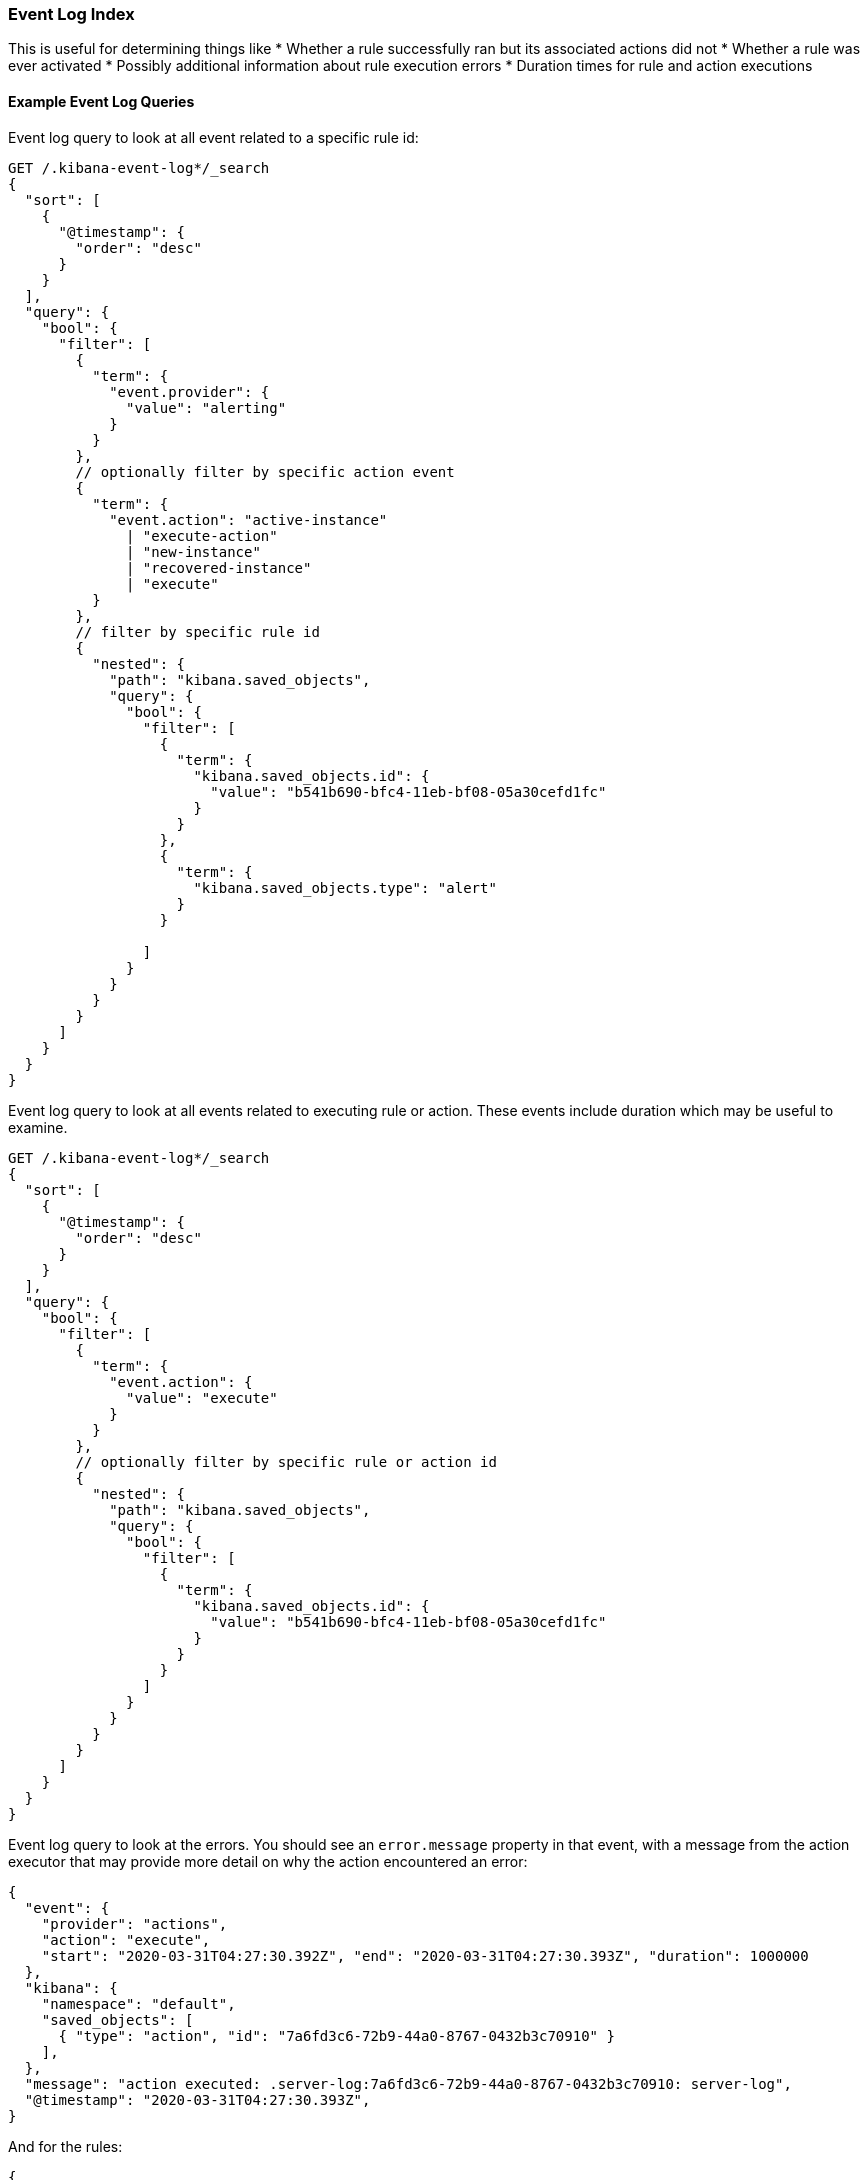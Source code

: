[role="xpack"]
[[event-log-index]]
=== Event Log Index

This is useful for determining things like
* Whether a rule successfully ran but its associated actions did not
* Whether a rule was ever activated
* Possibly additional information about rule execution errors
* Duration times for rule and action executions

[float]
==== Example Event Log Queries

Event log query to look at all event related to a specific rule id:
[source, txt]
--------------------------------------------------
GET /.kibana-event-log*/_search
{
  "sort": [
    {
      "@timestamp": {
        "order": "desc"
      }
    }
  ], 
  "query": {
    "bool": {
      "filter": [
        {
          "term": {
            "event.provider": {
              "value": "alerting"
            }
          }
        },
        // optionally filter by specific action event
        { 
          "term": {
            "event.action": "active-instance"
              | "execute-action"
              | "new-instance"
              | "recovered-instance"
              | "execute" 
          }
        },
        // filter by specific rule id
        {
          "nested": {
            "path": "kibana.saved_objects",
            "query": {
              "bool": {
                "filter": [
                  {
                    "term": {
                      "kibana.saved_objects.id": {
                        "value": "b541b690-bfc4-11eb-bf08-05a30cefd1fc"
                      }
                    }
                  },
                  {
                    "term": {
                      "kibana.saved_objects.type": "alert"
                    }
                  }

                ]
              }
            }
          }
        }
      ]
    }
  }
}
--------------------------------------------------

Event log query to look at all events related to executing rule or action. These events include duration which may be useful to examine.
[source, txt]
--------------------------------------------------
GET /.kibana-event-log*/_search
{
  "sort": [
    {
      "@timestamp": {
        "order": "desc"
      }
    }
  ], 
  "query": {
    "bool": {
      "filter": [
        {
          "term": {
            "event.action": {
              "value": "execute"
            }
          }
        },
        // optionally filter by specific rule or action id
        {
          "nested": {
            "path": "kibana.saved_objects",
            "query": {
              "bool": {
                "filter": [
                  {
                    "term": {
                      "kibana.saved_objects.id": {
                        "value": "b541b690-bfc4-11eb-bf08-05a30cefd1fc"
                      }
                    }
                  }
                ]
              }
            }
          }
        }
      ]
    }
  }
}
--------------------------------------------------

Event log query to look at the errors. 
You should see an `error.message` property in that event, with a message from the action executor that may provide more detail on why the action encountered an error:
[source, txt]
--------------------------------------------------
{
  "event": {
    "provider": "actions", 
    "action": "execute", 
    "start": "2020-03-31T04:27:30.392Z", "end": "2020-03-31T04:27:30.393Z", "duration": 1000000
  },
  "kibana": {
    "namespace": "default",
    "saved_objects": [
      { "type": "action", "id": "7a6fd3c6-72b9-44a0-8767-0432b3c70910" }
    ],
  },
  "message": "action executed: .server-log:7a6fd3c6-72b9-44a0-8767-0432b3c70910: server-log",
  "@timestamp": "2020-03-31T04:27:30.393Z",
}
--------------------------------------------------

And for the rules:
[source, txt]
--------------------------------------------------
{
  "event": {
    "provider": "alerting", 
    "start": "2020-03-31T04:27:30.392Z", "end": "2020-03-31T04:27:30.393Z", "duration": 1000000
  },
  "kibana": {
    "namespace": "default",
    "saved_objects": [
      { "rel" : "primary", "type" : "alert", 
      	"id" : "30d856c0-b14b-11eb-9a7c-9df284da9f99"
      }
    ],
  },
  "message": "alert executed: .index-threshold:30d856c0-b14b-11eb-9a7c-9df284da9f99: 'test'",
"error" : {
            "message" : "Saved object [action/ef0e2530-b14a-11eb-9a7c-9df284da9f99] not found"
          },
}
--------------------------------------------------

You can also query the event log for failures which should return more specific details about alerts which failed by targeting the event.outcome. 

Example:
[source, txt]
--------------------------------------------------
GET .kibana-event-log-*/_search
{
  "query": {
	"bool": {
  		"must": [
    		{ "match": { "event.outcome": "failure" }}
  	]
	}
  }
}
--------------------------------------------------

Here’s an example of what failed credentials from Google SMTP might look like from the response:
[source, txt]
--------------------------------------------------
...
      	"error" : {
        	"message" : """error sending email: Invalid login: 535-5.7.8 Username and Password not accepted. Learn more at
535 5.7.8  https://support.google.com/mail/?p=BadCredentials e207sm3359731pfh.171 - gsmtp"""
      	},
...
--------------------------------------------------